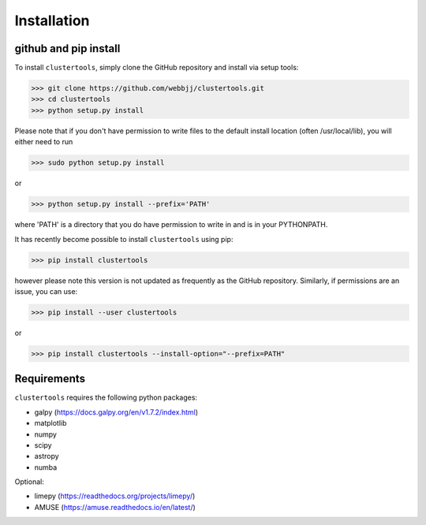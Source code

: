 Installation
===============

github and pip install
------------

To install ``clustertools``, simply clone the GitHub repository and install via setup tools:

>>> git clone https://github.com/webbjj/clustertools.git
>>> cd clustertools
>>> python setup.py install

Please note that if you don't have permission to write files to the default install location (often /usr/local/lib), you will either need to run

>>> sudo python setup.py install

or

>>> python setup.py install --prefix='PATH'

where 'PATH' is a directory that you do have permission to write in and is in your PYTHONPATH.

It has recently become possible to install ``clustertools`` using pip:

>>> pip install clustertools

however please note this version is not updated as frequently as the GitHub repository. Similarly, if permissions are an issue, you can use:

>>> pip install --user clustertools

or

>>> pip install clustertools --install-option="--prefix=PATH"

Requirements
------------

``clustertools`` requires the following python packages:

* galpy (https://docs.galpy.org/en/v1.7.2/index.html)
* matplotlib
* numpy
* scipy
* astropy
* numba

Optional:

* limepy (https://readthedocs.org/projects/limepy/)
* AMUSE (https://amuse.readthedocs.io/en/latest/)
